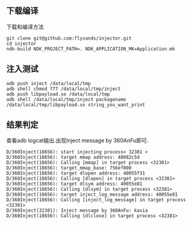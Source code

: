 ** 下载编译
下载和编译方法
#+BEGIN_SRC shell
git clone git@github.com:flysands/injector.git 
cd injector
ndk-build NDK_PROJECT_PATH=. NDK_APPLICATION_MK=Application.mk
#+END_SRC
** 注入测试
#+BEGIN_SRC shell
adb push inject /data/local/tmp
adb shell chmod 777 /data/local/tmp/inject
adb push libpayload.so /data/local/tmp
adb shell /data/local/tmp/inject packagename /data/local/tmp/libpayload.so string_you_want_print
#+END_SRC
** 结果判定
查看adb logcat输出.出现Inject message by 360AnFu即可.
#+BEGIN_SRC shell
D/360Inject(18656): start injecting process< 32381 >
D/360Inject(18656): target mmap address: 40082c5d
D/360Inject(18656): Calling [mmap] in target process <32381>
D/360Inject(18656): target_mmap_base: 756ef000
D/360Inject(18656): target dlopen address: 40055f31
D/360Inject(18656): Calling [dlopen] in target process <32381>
D/360Inject(18656): target dlsym address: 40055e81
D/360Inject(18656): Calling [dlsym] in target process <32381>
D/360Inject(18656): target inject_log_message address: 40055e81
D/360Inject(18656): Calling [inject_log_message] in target process <32381>
D/360Inject(32381): Inject message by 360AnFu: kavia
D/360Inject(18656): Calling [dlclose] in target process <32381>
#+END_SRC
